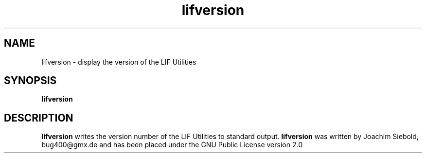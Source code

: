 .TH lifversion 1 10-October-2017 "LIF Utilitites" "LIF Utilities"
.SH NAME
lifversion \- display the version of the LIF Utilities
.SH SYNOPSIS
.B lifversion
.SH DESCRIPTION
.B lifversion
writes the version number of the LIF Utilities to standard output.
.B lifversion
was written by Joachim Siebold, bug400@gmx.de and has been placed 
under the GNU Public License version 2.0
